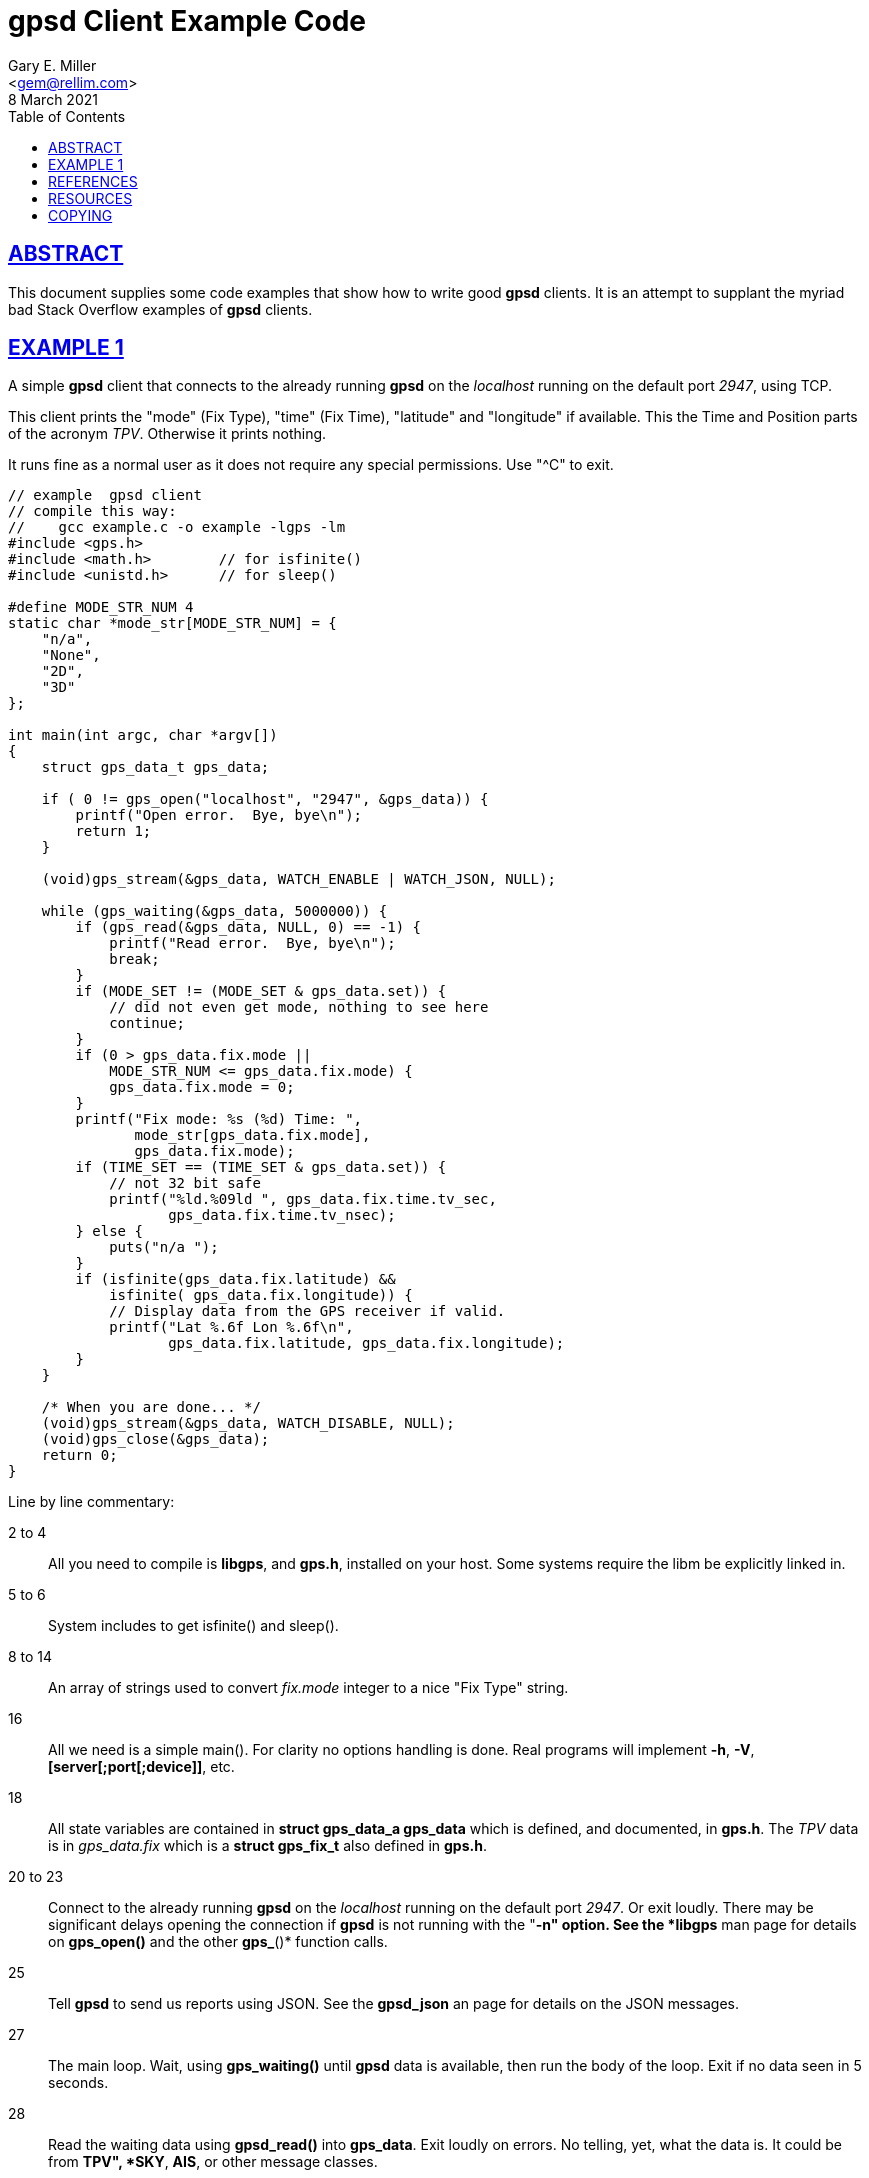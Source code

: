 = gpsd Client Example Code
Gary E. Miller <gem@rellim.com>
8 March 2021
:author: Gary E. Miller
:date: 8 March 2021
:description: Annotated gpsd client example code
:email: <gem@rellim.com>
:keywords: gpsd, example
:robots: index,follow
:sectlinks:
:source-highlighter: rouge
:toc: left

== ABSTRACT

This document supplies some code examples that show how to write
good *gpsd* clients.  It is an attempt to supplant the myriad bad
Stack Overflow examples of *gpsd* clients.

== EXAMPLE 1

A simple *gpsd* client that connects to the already running *gpsd* on
the _localhost_ running on the default port _2947_, using TCP.

This client prints the "mode" (Fix Type), "time" (Fix Time), "latitude"
and "longitude" if available.  This the Time and Position parts of
the acronym _TPV_.  Otherwise it prints nothing.

It runs fine as a normal user as it does not require any special
permissions.  Use "^C" to exit.

// The source highlighter and line numbers requires rouge to be installed
// Keep the line numbers in sync with the text.

[source%nowrap,c,numbered]
----
// example  gpsd client
// compile this way:
//    gcc example.c -o example -lgps -lm
#include <gps.h>
#include <math.h>        // for isfinite()
#include <unistd.h>      // for sleep()

#define MODE_STR_NUM 4
static char *mode_str[MODE_STR_NUM] = {
    "n/a",
    "None",
    "2D",
    "3D"
};

int main(int argc, char *argv[])
{
    struct gps_data_t gps_data;

    if ( 0 != gps_open("localhost", "2947", &gps_data)) {
        printf("Open error.  Bye, bye\n");
        return 1;
    }

    (void)gps_stream(&gps_data, WATCH_ENABLE | WATCH_JSON, NULL);

    while (gps_waiting(&gps_data, 5000000)) {
        if (gps_read(&gps_data, NULL, 0) == -1) {
            printf("Read error.  Bye, bye\n");
            break;
        }
        if (MODE_SET != (MODE_SET & gps_data.set)) {
            // did not even get mode, nothing to see here
            continue;
        }
        if (0 > gps_data.fix.mode ||
            MODE_STR_NUM <= gps_data.fix.mode) {
            gps_data.fix.mode = 0;
        }
        printf("Fix mode: %s (%d) Time: ",
               mode_str[gps_data.fix.mode],
               gps_data.fix.mode);
        if (TIME_SET == (TIME_SET & gps_data.set)) {
            // not 32 bit safe
            printf("%ld.%09ld ", gps_data.fix.time.tv_sec,
                   gps_data.fix.time.tv_nsec);
        } else {
            puts("n/a ");
        }
        if (isfinite(gps_data.fix.latitude) &&
            isfinite( gps_data.fix.longitude)) {
            // Display data from the GPS receiver if valid.
            printf("Lat %.6f Lon %.6f\n",
                   gps_data.fix.latitude, gps_data.fix.longitude);
        }
    }

    /* When you are done... */
    (void)gps_stream(&gps_data, WATCH_DISABLE, NULL);
    (void)gps_close(&gps_data);
    return 0;
}
----

Line by line commentary:

2 to 4::  All you need to compile is *libgps*, and *gps.h*, installed on your
host.  Some systems require the libm be explicitly linked in.

5 to 6:: System includes to get isfinite() and sleep().

8 to 14::  An array of strings used to convert _fix.mode_ integer to a
nice "Fix Type" string.

16:: All we need is a simple main().  For clarity no options
handling is done.  Real programs will implement *-h*, *-V*,
*[server[;port[;device]]*, etc.

18:: All state variables are contained in *struct gps_data_a gps_data*
which is defined, and documented, in *gps.h*.  The _TPV_ data is
in _gps_data.fix_ which is a *struct gps_fix_t* also defined in *gps.h*.

20 to 23::  Connect to the already running *gpsd* on the _localhost_
running on the default port _2947_.  Or exit loudly.  There may be
significant delays opening the connection if *gpsd* is not running with
the "*-n" option.  See the *libgps* man page for details on *gps_open()*
and the other *gps_*()* function calls.

25:: Tell *gpsd* to send us reports using JSON.  See the *gpsd_json* an
page for details on the JSON messages.

27:: The main loop.  Wait, using *gps_waiting()* until *gpsd* data is
available, then run the body of the loop.  Exit if no data seen in 5
seconds.

28:: Read the waiting data using *gpsd_read()* into *gps_data*.  Exit
loudly on errors.  No telling, yet, what the data is.  It could be
from *TPV", *SKY*, *AIS*, or other message classes.

32 to 34:: Here is the part that most programmers miss.  Check that *TPV*
data was received.  The flag *MODE_SET* is set IFF a *TPV* JSON sentence
was received.  If no *MODE_SET* then do not bother to look at the rest
of the data in _gpsdata.fix_.

35 to 39:: Range check _gpsdata.fix.mode_ so we can use it as an index
into _mode_str_.  Array overruns are bad.  New versions of *gpsd* often
extend the range of unenumerated types.

40 to 42:: Print the Fix mode as an integer, and a string.

45 to 49:: Print the _gps_data.fix.time_ as seconds and nano seconds
into the UNIX epoch, if we have it, else "n/a". _fix.time_ is a _struct
timespec_.  An explanation of _struct timepec_ can be found on the
*clock_gettime()* man page.
+
Just because we have a "valid" time does not mean it bears any relation
to UTC.  Many GPS/GNSS receivers output random time when they do not
have a fix.  Worse, some continue to do so for minutes after reporting
that they have a valid fix.

50 to 55:: Just because we have a "3D" fix does not mean we have
_latitude_ and _longitude_.  The receiver may not have sent that data
yet.  Conversely, some receivers will send them, without a fix, based on
some best guess.  This example prints them if we get them regardless of
fix "mode" or "status".
+
When *gpsd* does not know the value of a floating point variable, it
sets that variable to *NaN* (Not a Number).  So the example checks if
_latitude_ and _longitude_ are set by seeing if they are finite numbers by
using *isfinite()* from *libm*.  Do not use *isnan()*!
+
<<IEEE 754>> floating point math sometimes defies common logic.
A zero divided by a one returns _+Inf_ (positive infinity).  But
*isnan(_+Inf_)* returns _False_!  _+Inf_ is one of many _NaN_, but it is
special.  That is why the example uses *isfinite()*.

59 to 61::  When falling out of the loop, close the TCP connection nicely
and return success.  Mother always said to clean up after myself.

== REFERENCES

* [[[IEEE 754]]] https://standards.ieee.org/standard/754-2019.html[IEEE Standard
for Floating-Point Arithmetic]

*gpsd_json(1)*, *libgps(3)*, *gpsd(8)*

== RESOURCES

*Project web site:* {gpsdweb}

== COPYING

This file is Copyright 2021 by the GPSD project +
SPDX-License-Identifier: BSD-2-clause
